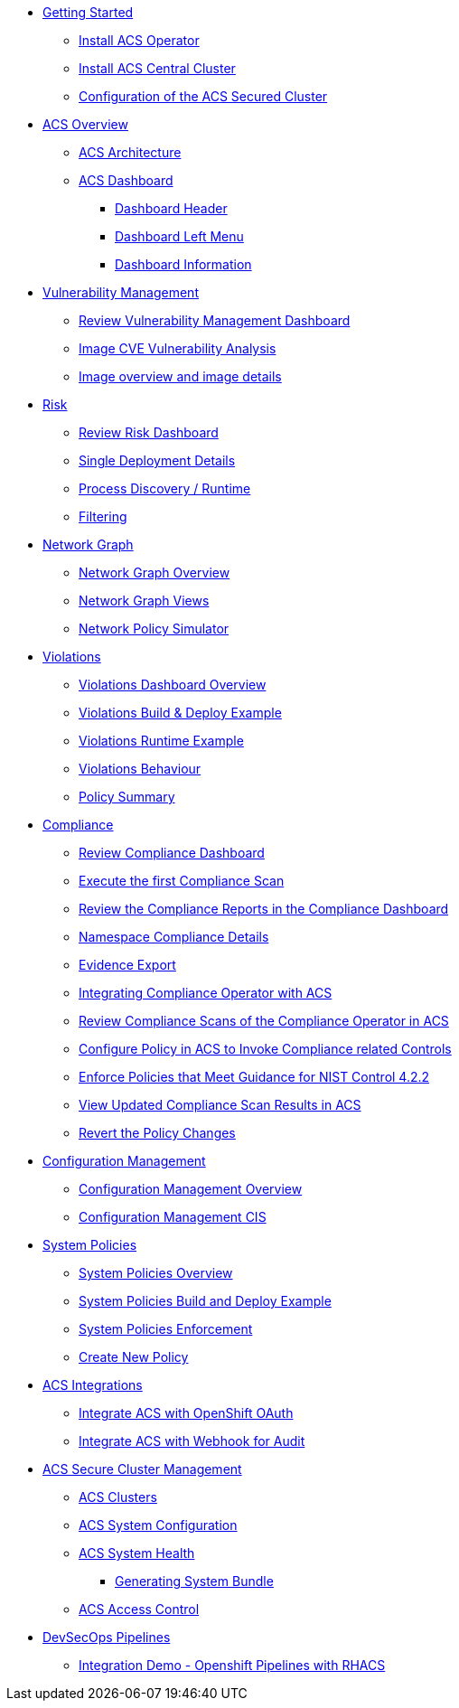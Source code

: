 
* xref:02-getting_started.adoc[Getting Started]
** xref:02-getting_started#install_acs_operator[Install ACS Operator]
** xref:02-getting_started#install_acs_central[Install ACS Central Cluster]
** xref:02-getting_started#config_acs_securedcluster[Configuration of the ACS Secured Cluster ]

* xref:03-overview-acs.adoc[ACS Overview]
** xref:03-overview-acs.adoc#acs_architecture[ACS Architecture]
** xref:03-overview-acs.adoc#dashboard_acs[ACS Dashboard]
*** xref:03-overview-acs.adoc#dashboard_acs_header[Dashboard Header]
*** xref:03-overview-acs.adoc#dashboard_acs_menu[Dashboard Left Menu]
*** xref:03-overview-acs.adoc#dashboard_acs_information[Dashboard Information]

* xref:04-vulnerabilities.adoc[Vulnerability Management]
** xref:04-vulnerabilities#vulnerability_management_panel[Review Vulnerability Management Dashboard]
** xref:04-vulnerabilities#review_cve_images[Image CVE Vulnerability Analysis]
** xref:04-vulnerabilities#image_overview_image_details[Image overview and image details]

* xref:05-risk.adoc[Risk]
** xref:05-risk.adoc#risk_dashboard[Review Risk Dashboard]
** xref:05-risk.adoc#risk_single_deployment_details[Single Deployment Details]
** xref:05-risk.adoc#risk_process_discovery[Process Discovery / Runtime]
** xref:05-risk.adoc#risk_filtering[Filtering]

* xref:06-network_graph.adoc[Network Graph]
** xref:06-network_graph.adoc#network_graph_overview[Network Graph Overview]
** xref:06-network_graph.adoc#network_graph_views[Network Graph Views]
** xref:06-network_graph.adoc#network_policy_simulator[Network Policy Simulator]

* xref:07-violations.adoc[Violations]
** xref:07-violations.adoc#violations_overview[Violations Dashboard Overview]
** xref:07-violations.adoc#violations_example[Violations Build & Deploy Example]
** xref:07-violations.adoc#violations_runtime[Violations Runtime Example]
** xref:07-violations.adoc#violations_behaviour[Violations Behaviour]
** xref:07-violations.adoc#policy_summary[Policy Summary]

* xref:08-compliance.adoc[Compliance]
** xref:08-compliance.adoc#compliance_dashboard[Review Compliance Dashboard]
** xref:08-compliance.adoc#compliance_dashboard_scan[Execute the first Compliance Scan]
** xref:08-compliance.adoc#compliance_dashboard_review[Review the Compliance Reports in the Compliance Dashboard]
** xref:08-compliance.adoc#compliance_dashboard_ns[Namespace Compliance Details]
** xref:08-compliance.adoc#compliance_dashboard_report[Evidence Export]
** xref:08-compliance.adoc#compliance_operator[Integrating Compliance Operator with ACS ]
** xref:08-compliance.adoc#compliance_operator_acs_review[Review Compliance Scans of the Compliance Operator in ACS]
** xref:08-compliance.adoc#acs_policy_compliance[Configure Policy in ACS to Invoke Compliance related Controls]
** xref:08-compliance.adoc#acs_policy_compliance_nist[Enforce Policies that Meet Guidance for NIST Control 4.2.2]
** xref:08-compliance.adoc#acs_policy_compliance_nist_view[View Updated Compliance Scan Results in ACS]
** xref:08-compliance.adoc#acs_policy_compliance_nist_revert[Revert the Policy Changes]

* xref:09-configuration_management.adoc[Configuration Management]
** xref:09-configuration_management.adoc#conf_management_overview[Configuration Management Overview]
** xref:09-configuration_management.adoc#conf_management_cis[Configuration Management CIS]

* xref:10-system_policies.adoc[System Policies]
** xref:10-system_policies.adoc#system_policies_overview[System Policies Overview]
** xref:10-system_policies.adoc#system_policies_example[System Policies Build and Deploy Example]
** xref:10-system_policies.adoc#system_policies_enforcement[System Policies Enforcement]
** xref:10-system_policies.adoc#create_new_policy[Create New Policy]

* xref:11-integrations.adoc[ACS Integrations]
** xref:11-integrations.adoc#integrate_acs_oauth[Integrate ACS with OpenShift OAuth]
** xref:11-integrations.adoc#integrate_acs_webhook[Integrate ACS with Webhook for Audit]


* xref:12-platform_configuration.adoc[ACS Secure Cluster Management]
** xref:12-platform_configuration.adoc#clusters[ACS Clusters]
** xref:12-platform_configuration.adoc#system_configuration[ACS System Configuration]
** xref:12-platform_configuration.adoc#system_health[ACS System Health]
*** xref:12-platform_configuration.adoc#system_health_diagnostic[Generating System Bundle]
** xref:12-platform_configuration.adoc#access_control[ACS Access Control]

* xref:13-cicd.adoc[DevSecOps Pipelines]
** xref:13-cicd#integration_demo_ocp_pipelines[Integration Demo - Openshift Pipelines with RHACS]
